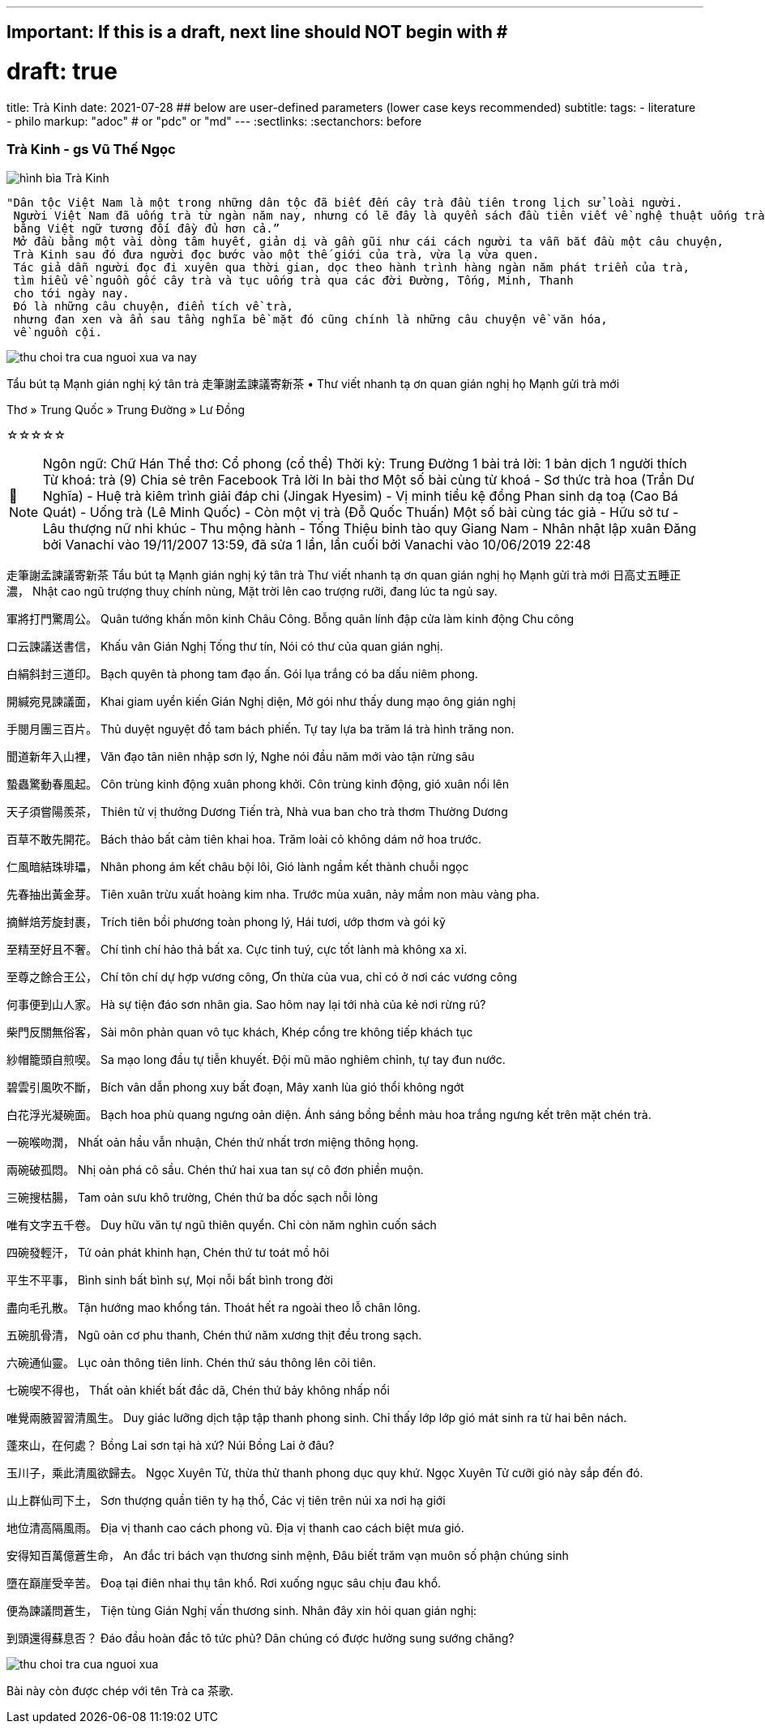 ---
## Important: If this is a draft, next line should NOT begin with #
# draft: true
title: Trà Kinh
date: 2021-07-28
## below are user-defined parameters (lower case keys recommended)
subtitle:
tags:
  - literature
  - philo
markup: "adoc"  # or "pdc" or "md"
---
// BEGIN AsciiDoc Document Header
:sectlinks:
:sectanchors: before
// After blank line, BEGIN asciidoc

//:icons: font

:tip-caption: 💡Tip
:caution-caption: 🔥Caution
:important-caption: ❗️Important
:warning-caption: 🧨Warning
:note-caption: 🔖Note

### Trà Kinh - gs Vũ Thế Ngọc
image::/images/tra-kinh.jpeg[hình bìa Trà Kinh]
 "Dân tộc Việt Nam là một trong những dân tộc đã biết đến cây trà đầu tiên trong lịch sử loài người.
  Người Việt Nam đã uống trà từ ngàn năm nay, nhưng có lẽ đây là quyển sách đầu tiên viết về nghệ thuật uống trà của Đông phương
  bằng Việt ngữ tương đối đầy đủ hơn cả.”
  Mở đầu bằng một vài dòng tâm huyết, giản dị và gần gũi như cái cách người ta vẫn bắt đầu một câu chuyện,
  Trà Kinh sau đó đưa người đọc bước vào một thế giới của trà, vừa lạ vừa quen.
  Tác giả dẫn người đọc đi xuyên qua thời gian, dọc theo hành trình hàng ngàn năm phát triển của trà,
  tìm hiểu về nguồn gốc cây trà và tục uống trà qua các đời Đường, Tống, Minh, Thanh
  cho tới ngày nay.
  Đó là những câu chuyện, điển tích về trà,
  nhưng đan xen và ẩn sau tầng nghĩa bề mặt đó cũng chính là những câu chuyện về văn hóa,
  về nguồn cội.

image::thu-choi-tra-cua-nguoi-xua-va-nay.jpeg[]

Tẩu bút tạ Mạnh gián nghị ký tân trà 走筆謝孟諫議寄新茶 •
Thư viết nhanh tạ ơn quan gián nghị họ Mạnh gửi trà mới

Thơ » Trung Quốc » Trung Đường » Lư Đồng


 
☆☆☆☆☆
[NOTE]
Ngôn ngữ: Chữ Hán
Thể thơ: Cổ phong (cổ thể)
Thời kỳ: Trung Đường
1 bài trả lời: 1 bản dịch
1 người thích
Từ khoá: trà (9)
 Chia sẻ trên Facebook
 Trả lời
 In bài thơ
 Một số bài cùng từ khoá
- Sơ thức trà hoa (Trần Dư Nghĩa)
- Huệ trà kiêm trình giải đáp chi (Jingak Hyesim)
- Vị minh tiểu kệ đồng Phan sinh dạ toạ (Cao Bá Quát)
- Uống trà (Lê Minh Quốc)
- Còn một vị trà (Đỗ Quốc Thuấn)
 Một số bài cùng tác giả
- Hữu sở tư
- Lâu thượng nữ nhi khúc
- Thu mộng hành
- Tống Thiệu binh tào quy Giang Nam
- Nhân nhật lập xuân
Đăng bởi Vanachi vào 19/11/2007 13:59, đã sửa 1 lần, lần cuối bởi Vanachi vào 10/06/2019 22:48

走筆謝孟諫議寄新茶  
Tẩu bút tạ Mạnh gián nghị ký tân trà
Thư viết nhanh tạ ơn quan gián nghị họ Mạnh gửi trà mới
日高丈五睡正濃，
Nhật cao ngũ trượng thuỵ chính nùng,
Mặt trời lên cao trượng rưỡi, đang lúc ta ngủ say.

軍將打門驚周公。
Quân tướng khấn môn kinh Châu Công.
Bỗng quân lính đập cửa làm kinh động Chu công

口云諫議送書信，
Khấu vân Gián Nghị Tống thư tín,
Nói có thư của quan gián nghị.

白絹斜封三道印。
Bạch quyên tà phong tam đạo ấn.
Gói lụa trắng có ba dấu niêm phong.

開緘宛見諫議面，
Khai giam uyển kiến Gián Nghị diện,
Mở gói như thấy dung mạo ông gián nghị

手閱月團三百片。
Thủ duyệt nguyệt đồ tam bách phiến.
Tự tay lựa ba trăm lá trà hình trăng non.

聞道新年入山裡，
Văn đạo tân niên nhập sơn lý,
Nghe nói đầu năm mới vào tận rừng sâu

蟄蟲驚動春風起。
Côn trùng kinh động xuân phong khởi.
Côn trùng kinh động, gió xuân nổi lên

天子須嘗陽羨茶，
Thiên tử vị thưởng Dương Tiến trà,
Nhà vua ban cho trà thơm Thường Dương

百草不敢先開花。
Bách thảo bất cảm tiên khai hoa.
Trăm loài cỏ không dám nở hoa trước.

 

仁風暗結珠琲瓃，
Nhân phong ám kết châu bội lôi,
Gió lành ngầm kết thành chuỗi ngọc

先春抽出黃金芽。
Tiên xuân trừu xuất hoàng kim nha.
Trước mùa xuân, nảy mầm non màu vàng pha.

摘鮮焙芳旋封裹，
Trích tiên bồi phương toàn phong lý,
Hái tươi, ướp thơm và gói kỹ

至精至好且不奢。
Chí tình chí hảo thả bất xa.
Cực tinh tuý, cực tốt lành mà không xa xỉ.

至尊之餘合王公，
Chí tôn chí dự hợp vương công,
Ơn thừa của vua, chỉ có ở nơi các vương công

何事便到山人家。
Hà sự tiện đáo sơn nhân gia.
Sao hôm nay lại tới nhà của kẻ nơi rừng rú?

 

柴門反關無俗客，
Sài môn phản quan vô tục khách,
Khép cổng tre không tiếp khách tục

紗帽籠頭自煎喫。
Sa mạo long đầu tự tiễn khuyết.
Đội mũ mão nghiêm chỉnh, tự tay đun nước.

碧雲引風吹不斷，
Bích vân dẫn phong xuy bất đoạn,
Mây xanh lùa gió thổi không ngớt

白花浮光凝碗面。
Bạch hoa phù quang ngưng oản diện.
Ánh sáng bồng bềnh màu hoa trắng ngưng kết trên mặt chén trà.

 

一碗喉吻潤，
Nhất oản hầu vẫn nhuận,
Chén thứ nhất trơn miệng thông họng.

兩碗破孤悶。
Nhị oản phá cô sầu.
Chén thứ hai xua tan sự cô đơn phiền muộn.

三碗搜枯腸，
Tam oản sưu khô trường,
Chén thứ ba dốc sạch nỗi lòng

唯有文字五千卷。
Duy hữu văn tự ngũ thiên quyển.
Chỉ còn năm nghìn cuốn sách

四碗發輕汗，
Tứ oản phát khinh hạn,
Chén thứ tư toát mồ hôi

平生不平事，
Bình sinh bất bình sự,
Mọi nỗi bất bình trong đời

盡向毛孔散。
Tận hướng mao khổng tán.
Thoát hết ra ngoài theo lỗ chân lông.

五碗肌骨清，
Ngũ oản cơ phu thanh,
Chén thứ năm xương thịt đều trong sạch.

六碗通仙靈。
Lục oản thông tiên linh.
Chén thứ sáu thông lên cõi tiên.

七碗喫不得也，
Thất oản khiết bất đắc dã,
Chén thứ bảy không nhấp nổi

唯覺兩腋習習清風生。
Duy giác lưỡng dịch tập tập thanh phong sinh.
Chỉ thấy lớp lớp gió mát sinh ra từ hai bên nách.

 

蓬來山，在何處？
Bồng Lai sơn tại hà xứ?
Núi Bồng Lai ở đâu?

玉川子，乘此清風欲歸去。
Ngọc Xuyên Tử, thừa thử thanh phong dục quy khứ.
Ngọc Xuyên Tử cưỡi gió này sắp đến đó.

山上群仙司下土，
Sơn thượng quần tiên ty hạ thổ,
Các vị tiên trên núi xa nơi hạ giới

地位清高隔風雨。
Địa vị thanh cao cách phong vũ.
Địa vị thanh cao cách biệt mưa gió.

安得知百萬億蒼生命，
An đắc tri bách vạn thương sinh mệnh,
Đâu biết trăm vạn muôn số phận chúng sinh

墮在巔崖受辛苦。
Đoạ tại điên nhai thụ tân khổ.
Rơi xuống ngục sâu chịu đau khổ.

便為諫議問蒼生，
Tiện tùng Gián Nghị vấn thương sinh.
Nhân đây xin hỏi quan gián nghị:

到頭還得蘇息否？
Đáo đầu hoàn đắc tô tức phủ?
Dân chúng có được hưởng sung sướng chăng?

image::thu-choi-tra-cua-nguoi-xua.jpeg[]
Bài này còn được chép với tên Trà ca 茶歌.